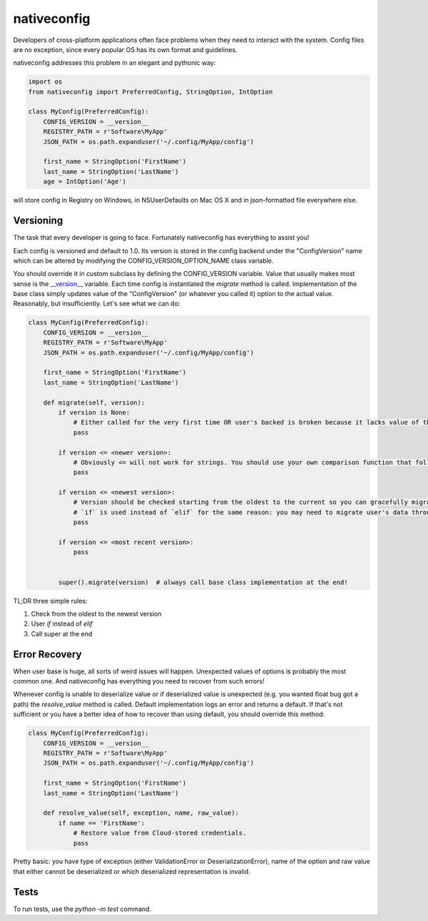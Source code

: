 nativeconfig
============

.. image:: https://travis-ci.org/GreatFruitOmsk/nativeconfig.svg?branch=master

.. image:: https://badge.fury.io/py/nativeconfig.png
    :target: http://badge.fury.io/py/nativeconfig


Developers of cross-platform applications often face problems when they need to interact with the system.
Config files are no exception, since every popular OS has its own format and guidelines.

nativeconfig addresses this problem in an elegant and pythonic way:

.. code-block:: python

    import os
    from nativeconfig import PreferredConfig, StringOption, IntOption

    class MyConfig(PreferredConfig):
        CONFIG_VERSION = __version__
        REGISTRY_PATH = r'Software\MyApp'
        JSON_PATH = os.path.expanduser('~/.config/MyApp/config')

        first_name = StringOption('FirstName')
        last_name = StringOption('LastName')
        age = IntOption('Age')

will store config in Registry on Windows, in NSUserDefaults on Mac OS X and in json-formatted file everywhere else.


Versioning
----------
The task that every developer is going to face. Fortunately nativeconfig has everything to assist you!

Each config is versioned and default to 1.0. Its version is stored in the config backend under the "ConfigVersion" name which
can be altered by modifying the CONFIG_VERSION_OPTION_NAME class variable.

You should override it in custom subclass by defining the CONFIG_VERSION variable. Value that usually makes most sense is the `__version__ <https://www.python.org/dev/peps/pep-0396/>`_ variable.
Each time config is instantiated the `migrate` method is called. Implementation of the base class simply updates value of the "ConfigVersion" (or whatever you called it) option to the actual value.
Reasonably, but insufficiently. Let's see what we can do:

.. code-block:: python

    class MyConfig(PreferredConfig):
        CONFIG_VERSION = __version__
        REGISTRY_PATH = r'Software\MyApp'
        JSON_PATH = os.path.expanduser('~/.config/MyApp/config')

        first_name = StringOption('FirstName')
        last_name = StringOption('LastName')

        def migrate(self, version):
            if version is None:
                # Either called for the very first time OR user's backed is broken because it lacks value of the ConfigVersion option.
                pass

            if version <= <newer version>:
                # Obviously <= will not work for strings. You should use your own comparison function that follows you versioning guidelines.
                pass

            if version <= <newest version>:
                # Version should be checked starting from the oldest to the current so you can gracefully migrate even the oldest user's config.
                # `if` is used instead of `elif` for the same reason: you may need to migrate user's data through multiple versions of the config file.
                pass

            if version <= <most recent version>:
                pass


            super().migrate(version)  # always call base class implementation at the end!


TL;DR three simple rules:

1. Check from the oldest to the newest version
2. User `if` instead of `elif`
3. Call super at the end


Error Recovery
--------------
When user base is huge, all sorts of weird issues will happen. Unexpected values of options is probably the most common one.
And nativeconfig has everything you need to recover from such errors!

Whenever config is unable to deserialize value or if deserialized value is unexpected (e.g. you wanted float bug got a path)
the `resolve_value` method is called. Default implementation logs an error and returns a default. If that's not sufficient
or you have a better idea of how to recover than using default, you should override this method:

.. code-block:: python

    class MyConfig(PreferredConfig):
        CONFIG_VERSION = __version__
        REGISTRY_PATH = r'Software\MyApp'
        JSON_PATH = os.path.expanduser('~/.config/MyApp/config')

        first_name = StringOption('FirstName')
        last_name = StringOption('LastName')

        def resolve_value(self, exception, name, raw_value):
            if name == 'FirstName':
                # Restore value from Cloud-stored credentials.
                pass

Pretty basic: you have type of exception (either ValidationError or DeserializationError), name of the option and raw value
that either cannot be deserialized or which deserialized representation is invalid.

Tests
-----
To run tests, use the `python -m test` command.
